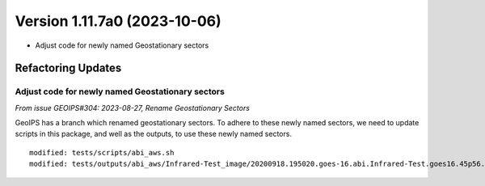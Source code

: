.. dropdown:: Distribution Statement

 | # # # This source code is protected under the license referenced at
 | # # # https://github.com/NRLMMD-GEOIPS.

Version 1.11.7a0 (2023-10-06)
*****************************

* Adjust code for newly named Geostationary sectors

Refactoring Updates
===================

Adjust code for newly named Geostationary sectors
-------------------------------------------------

*From issue GEOIPS#304: 2023-08-27, Rename Geostationary Sectors*

GeoIPS has a branch which renamed geostationary sectors. To adhere to these newly named
sectors, we need to update scripts in this package, and well as the outputs, to use
these newly named sectors.

::

    modified: tests/scripts/abi_aws.sh
    modified: tests/outputs/abi_aws/Infrared-Test_image/20200918.195020.goes-16.abi.Infrared-Test.goes16.45p56.noaa.10p0.png
